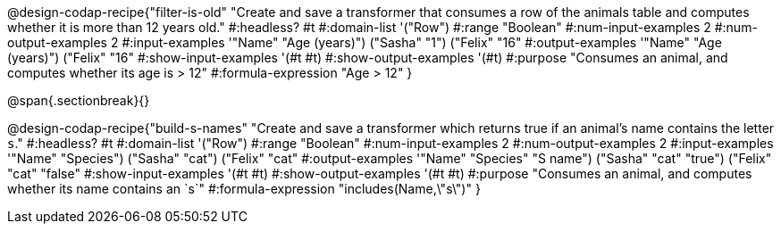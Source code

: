 @design-codap-recipe{"filter-is-old"
  "Create and save a transformer that consumes a row of the animals table and computes whether it is more than 12 years old."
#:headless? #t
#:domain-list '("Row")
#:range "Boolean"
#:num-input-examples 2
#:num-output-examples 2
#:input-examples '(("Name" "Age (years)") ("Sasha" "1") ("Felix" "16"))
#:output-examples '(("Name" "Age (years)") ("Felix" "16"))
#:show-input-examples '(#t #t)
#:show-output-examples '(#t)
#:purpose "Consumes an animal, and computes whether its age is > 12"
#:formula-expression "Age > 12"
}


@span{.sectionbreak}{}


@design-codap-recipe{"build-s-names"
  "Create and save a transformer which returns true if an animal’s name contains the letter `s`."
#:headless? #t
#:domain-list '("Row")
#:range "Boolean"
#:num-input-examples 2
#:num-output-examples 2
#:input-examples '(("Name" "Species") ("Sasha" "cat") ("Felix" "cat"))
#:output-examples '(("Name" "Species" "S name") ("Sasha" "cat" "true") ("Felix" "cat" "false"))
#:show-input-examples '(#t #t)
#:show-output-examples '(#t #t)
#:purpose "Consumes an animal, and computes whether its name contains an `s`"
#:formula-expression "includes(Name,\"s\")"
}
